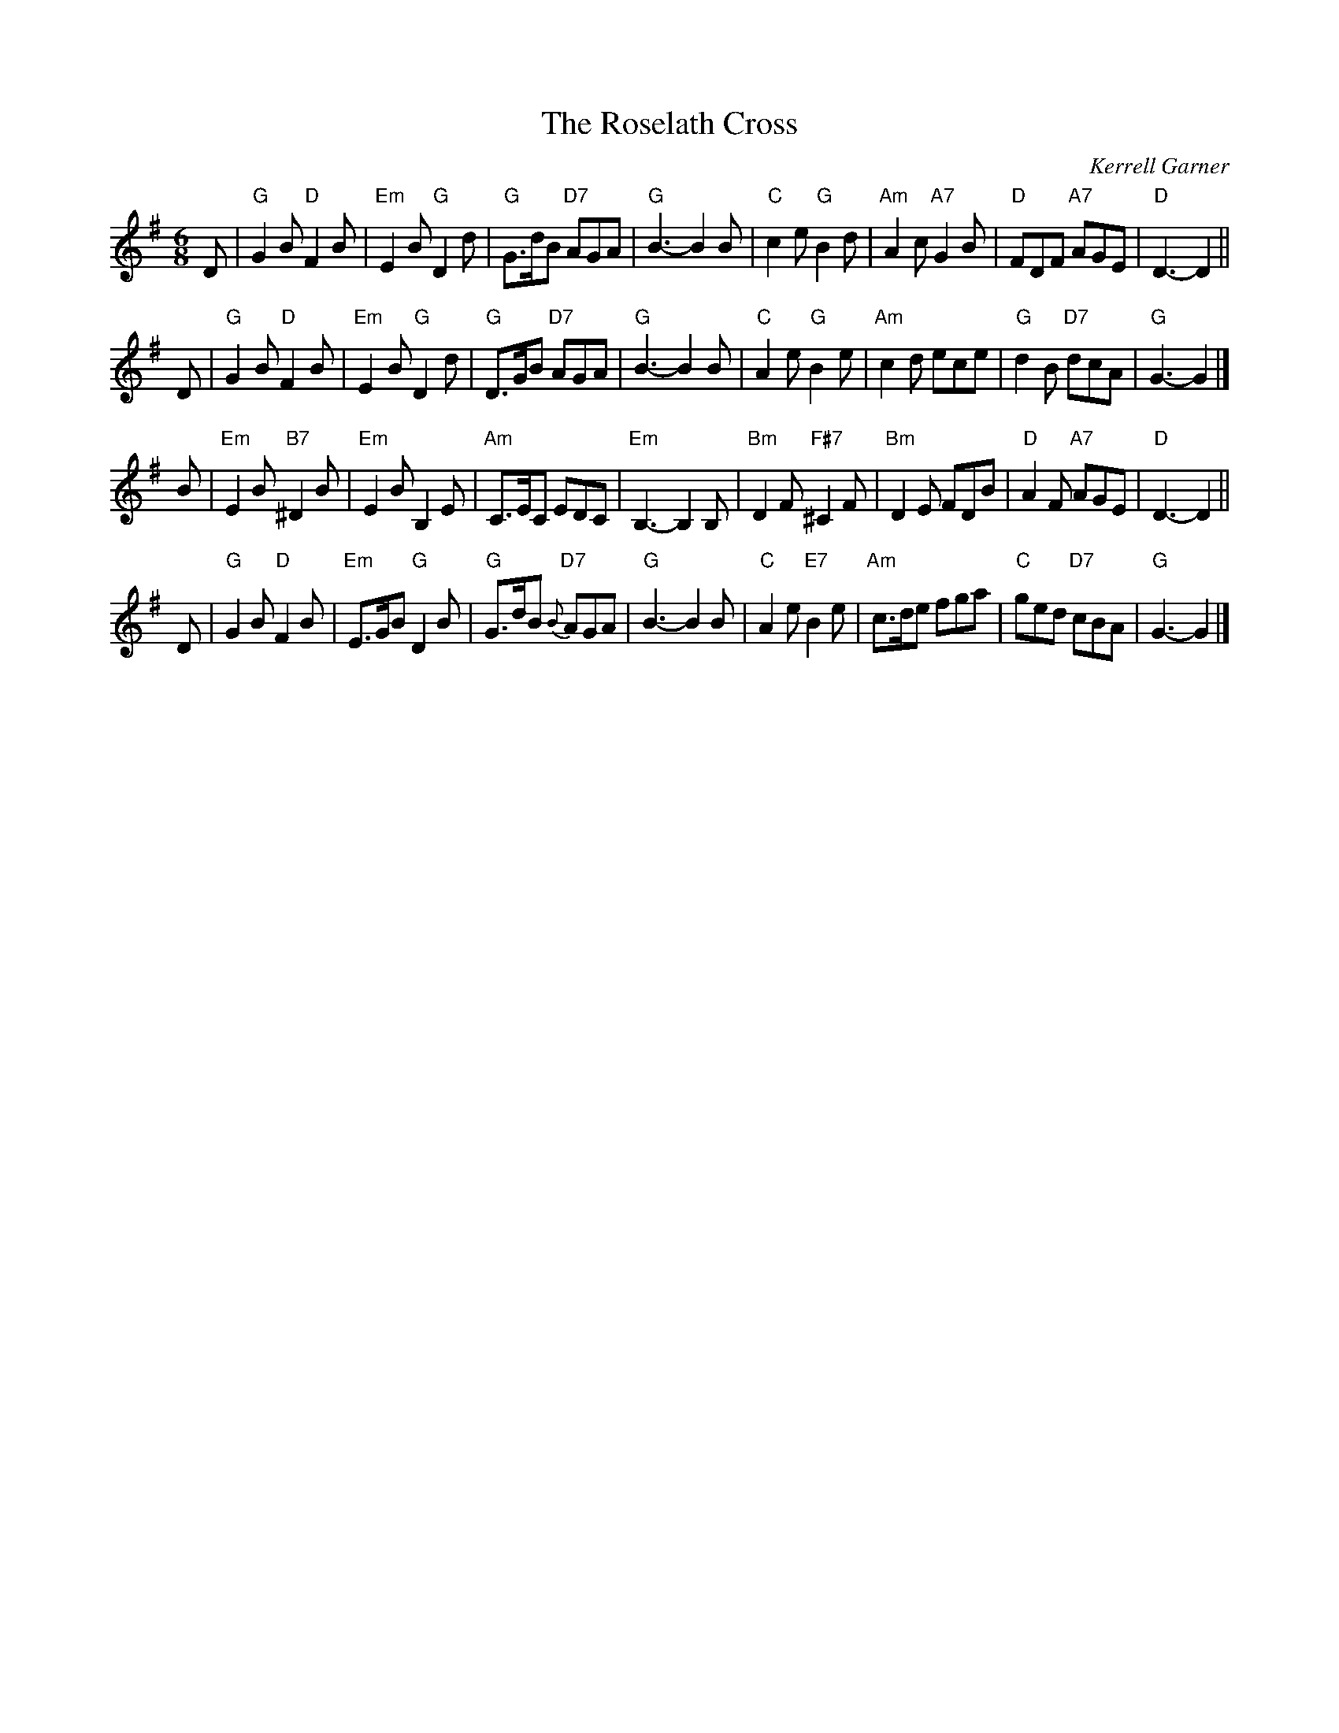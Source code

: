 X:1
T: The Roselath Cross
C: Kerrell Garner
B: RSCDS 41-__
R: jig
Z: 2004 John Chambers <jc:trillian.mit.edu>
M: 6/8
L: 1/8
%
K:G
D \
| "G"G2B "D"F2B | "Em"E2B "G"D2d | "G"G>dB "D7"AGA | "G"B3- B2B \
| "C"c2e "G"B2d | "Am"A2c "A7"G2B | "D"FDF "A7"AGE | "D"D3- D2 ||
D \
| "G"G2B "D"F2B | "Em"E2B "G"D2d | "G"D>GB "D7"AGA | "G"B3- B2B \
| "C"A2e "G"B2e | "Am"c2d ece | "G"d2B "D7"dcA | "G"G3- G2 |]
B \
| "Em"E2B "B7"^D2B | "Em"E2B B,2E | "Am"C>EC EDC | "Em"B,3- B,2B, \
| "Bm"D2F "F#7"^C2F | "Bm"D2E FDB | "D"A2F "A7"AGE | "D"D3- D2 ||
D \
| "G"G2B "D"F2B | "Em"E>GB "G"D2B | "G"G>dB "D7"{B}AGA | "G"B3- B2B \
| "C"A2e "E7"B2e | "Am"c>de fga | "C"ged "D7"cBA | "G"G3- G2 |]
